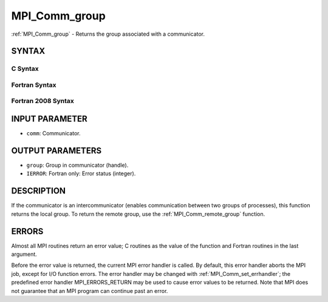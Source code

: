 .. _mpi_comm_group:

MPI_Comm_group
~~~~~~~~~~~~~~

:ref:`MPI_Comm_group` - Returns the group associated with a communicator.

SYNTAX
======

C Syntax
--------

.. code-block:: c
   :linenos:

   #include <mpi.h>
   int MPI_Comm_group(MPI_Comm comm, MPI_Group *group)

Fortran Syntax
--------------

.. code-block:: fortran
   :linenos:

   USE MPI
   ! or the older form: INCLUDE 'mpif.h'
   MPI_COMM_GROUP(COMM, GROUP, IERROR)
     	INTEGER	COMM, GROUP, IERROR

Fortran 2008 Syntax
-------------------

.. code-block:: fortran
   :linenos:

   USE mpi_f08
   MPI_Comm_group(comm, group, ierror)
   	TYPE(MPI_Comm), INTENT(IN) :: comm
   	TYPE(MPI_Group), INTENT(OUT) :: group
   	INTEGER, OPTIONAL, INTENT(OUT) :: ierror

INPUT PARAMETER
===============

* ``comm``: Communicator. 

OUTPUT PARAMETERS
=================

* ``group``: Group in communicator (handle). 

* ``IERROR``: Fortran only: Error status (integer). 

DESCRIPTION
===========

If the communicator is an intercommunicator (enables communication
between two groups of processes), this function returns the local group.
To return the remote group, use the :ref:`MPI_Comm_remote_group` function.

ERRORS
======

Almost all MPI routines return an error value; C routines as the value
of the function and Fortran routines in the last argument.

Before the error value is returned, the current MPI error handler is
called. By default, this error handler aborts the MPI job, except for
I/O function errors. The error handler may be changed with
:ref:`MPI_Comm_set_errhandler`; the predefined error handler MPI_ERRORS_RETURN
may be used to cause error values to be returned. Note that MPI does not
guarantee that an MPI program can continue past an error.
